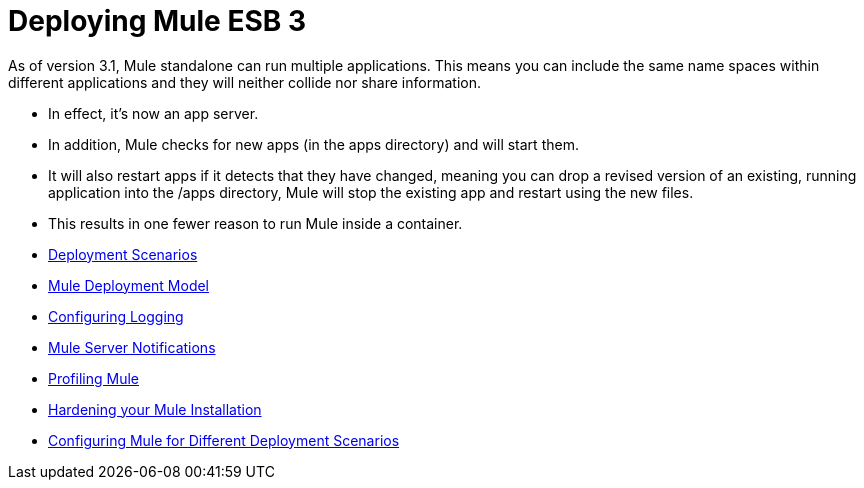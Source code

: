 = Deploying Mule ESB 3

As of version 3.1, Mule standalone can run multiple applications. This means you can include the same name spaces within different applications and they will neither collide nor share information.

* In effect, it's now an app server.
* In addition, Mule checks for new apps (in the apps directory) and will start them.
* It will also restart apps if it detects that they have changed, meaning you can drop a revised version of an existing, running application into the /apps directory, Mule will stop the existing app and restart using the new files.
* This results in one fewer reason to run Mule inside a container.

* link:/mule\-user\-guide/v/3\.3/deployment-scenarios[Deployment Scenarios]
* link:/mule\-user\-guide/v/3\.3/mule-deployment-model[Mule Deployment Model]
* link:/mule\-user\-guide/v/3\.3/configuring-logging[Configuring Logging]
* link:/mule\-user\-guide/v/3\.3/mule-server-notifications[Mule Server Notifications]
* link:/mule\-user\-guide/v/3\.3/profiling-mule[Profiling Mule]
* link:/mule\-user\-guide/v/3\.3/hardening-your-mule-installation[Hardening your Mule Installation]
* link:/mule\-user\-guide/v/3\.3/configuring-mule-for-different-deployment-scenarios[Configuring Mule for Different Deployment Scenarios]
